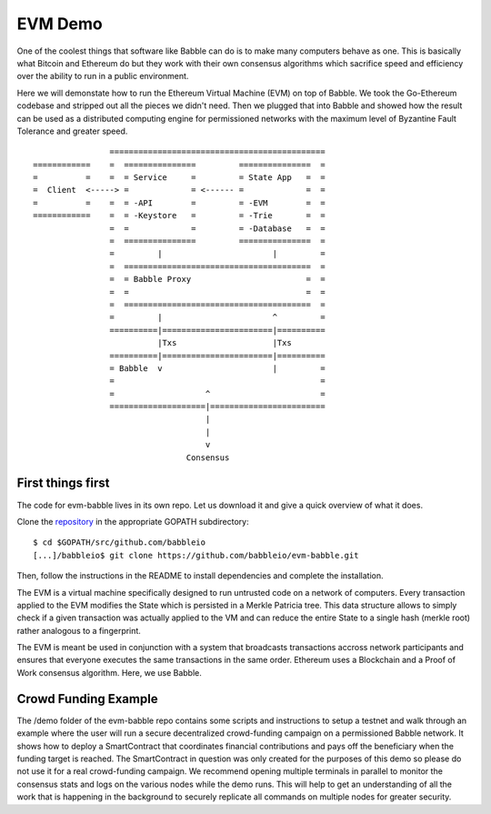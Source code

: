 EVM Demo
========

One of the coolest things that software like Babble can do is to make many computers behave as one.
This is basically what Bitcoin and Ethereum do but they work with their own consensus algorithms which 
sacrifice speed and efficiency over the ability to run in a public environment.

Here we will demonstate how to run the Ethereum Virtual Machine (EVM) on top of Babble. We took the Go-Ethereum
codebase and stripped out all the pieces we didn't need. Then we plugged that into Babble and showed
how the result can be used as a distributed computing engine for permissioned networks with the maximum
level of Byzantine Fault Tolerance and greater speed.

::

            
                    =============================================
    ============    =  ===============         ===============  =       
    =          =    =  = Service     =         = State App   =  =
    =  Client  <-----> =             = <------ =             =  =
    =          =    =  = -API        =         = -EVM        =  =
    ============    =  = -Keystore   =         = -Trie       =  =
                    =  =             =         = -Database   =  =
                    =  ===============         ===============  =
                    =         |                       |         =
                    =  =======================================  =
                    =  = Babble Proxy                        =  =
                    =  =                                     =  =
                    =  =======================================  =
                    =         |                       ^         =  
                    ==========|=======================|==========
                              |Txs                    |Txs
                    ==========|=======================|==========
                    = Babble  v                       |         =
                    =                                           =                                             
                    =                   ^                       =
                    ====================|========================  
                                        |
                                        |
                                        v
                                    Consensus
    

First things first
------------------

The code for evm-babble lives in its own repo. Let us download it and give a quick overview of what it does.
  
Clone the `repository <https://github.com/babbleio/evm-babble>`__ in the appropriate GOPATH subdirectory:

::

    $ cd $GOPATH/src/github.com/babbleio
    [...]/babbleio$ git clone https://github.com/babbleio/evm-babble.git

Then, follow the instructions in the README to install dependencies and complete the installation.

The EVM is a virtual machine specifically designed to run untrusted code on a network of computers. Every transaction
applied to the EVM modifies the State which is persisted in a Merkle Patricia tree. This data structure allows to simply 
check if a given transaction was actually applied to the VM and can reduce the entire State to a single hash (merkle root)
rather analogous to a fingerprint.

The EVM is meant be used in conjunction with a system that broadcasts transactions accross network participants and ensures
that everyone executes the same transactions in the same order. Ethereum uses a Blockchain and a Proof of Work consensus 
algorithm. Here, we use Babble. 

Crowd Funding Example
---------------------

The /demo folder of the evm-babble repo contains some scripts and instructions to setup a testnet and walk through
an example where the user will run a secure decentralized crowd-funding campaign on a permissioned Babble network.
It shows how to deploy a SmartContract that coordinates financial contributions and pays off the beneficiary when 
the funding target is reached. The SmartContract in question was only created for the purposes of this demo
so please do not use it for a real crowd-funding campaign. We recommend opening multiple terminals in parallel to monitor
the consensus stats and logs on the various nodes while the demo runs. This will help to get an understanding of all 
the work that is happening in the background to securely replicate all commands on multiple nodes for greater security.
